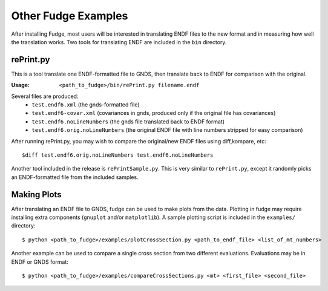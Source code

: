 Other Fudge Examples
====================

After installing Fudge, most users will be interested in translating ENDF files to the new format and in measuring how
well the translation works. Two tools for translating ENDF are included in the ``bin`` directory.

rePrint.py 
----------
This is a tool translate one ENDF-formatted file to GNDS, then translate back to ENDF for comparison with the original.

:Usage: 
        ``<path_to_fudge>/bin/rePrint.py filename.endf``

Several files are produced:
    - ``test.endf6.xml``	(the gnds-formatted file)
    - ``test.endf6-covar.xml``  (covariances in gnds, produced only if the original file has covariances)
    - ``test.endf6.noLineNumbers``  (the gnds file translated back to ENDF format)
    - ``test.endf6.orig.noLineNumbers``  (the original ENDF file with line numbers stripped for easy comparison)

After running rePrint.py, you may wish to compare the original/new ENDF files using diff,kompare, etc::
    
    $diff test.endf6.orig.noLineNumbers test.endf6.noLineNumbers

Another tool included in the release is ``rePrintSample.py``. This is very similar to ``rePrint.py``, except it randomly picks 
an ENDF-formatted file from the included samples.

Making Plots
------------

After translating an ENDF file to GNDS, fudge can be used to make plots from the data. Plotting in fudge may require
installing extra components (``gnuplot`` and/or ``matplotlib``). A sample plotting script is included in the ``examples/``
directory::
  
    $ python <path_to_fudge>/examples/plotCrossSection.py <path_to_endf_file> <list_of_mt_numbers>
   
Another example can be used to compare a single cross section from two different evaluations. Evaluations may be in ENDF or GNDS format::

    $ python <path_to_fudge>/examples/compareCrossSections.py <mt> <first_file> <second_file>

